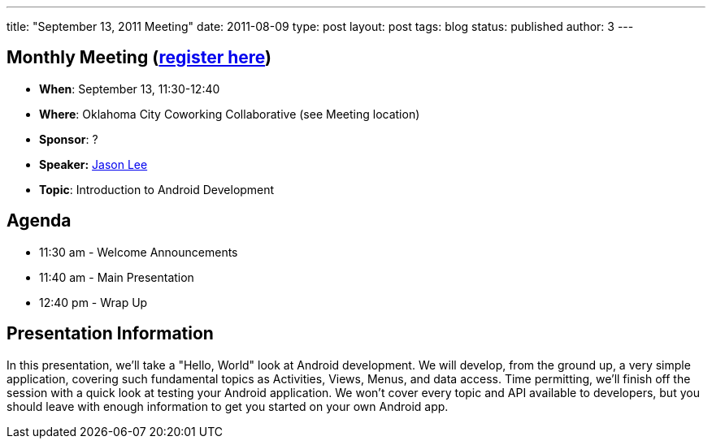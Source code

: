 ---
title: "September 13, 2011 Meeting"
date: 2011-08-09
type: post
layout: post
tags: blog
status: published
author: 3
---

== Monthly Meeting (link:/registration[register here])

* *When*: September 13, 11:30-12:40
* *Where*: Oklahoma City Coworking Collaborative (see Meeting location)
* *Sponsor*: ?
* *Speaker:* http://okcjug.org/bios/jason-lee[Jason Lee]
* *Topic*: Introduction to Android Development

== Agenda

* 11:30 am - Welcome Announcements
* 11:40 am - Main Presentation
* 12:40 pm - Wrap Up

== Presentation Information

In this presentation, we'll take a "Hello, World" look at Android
development. We will develop, from the ground up, a very simple
application, covering such fundamental topics as Activities, Views,
Menus, and data access. Time permitting, we'll finish off the session
with a quick look at testing your Android application. We won't cover
every topic and API available to developers, but you should leave with
enough information to get you started on your own Android app.
